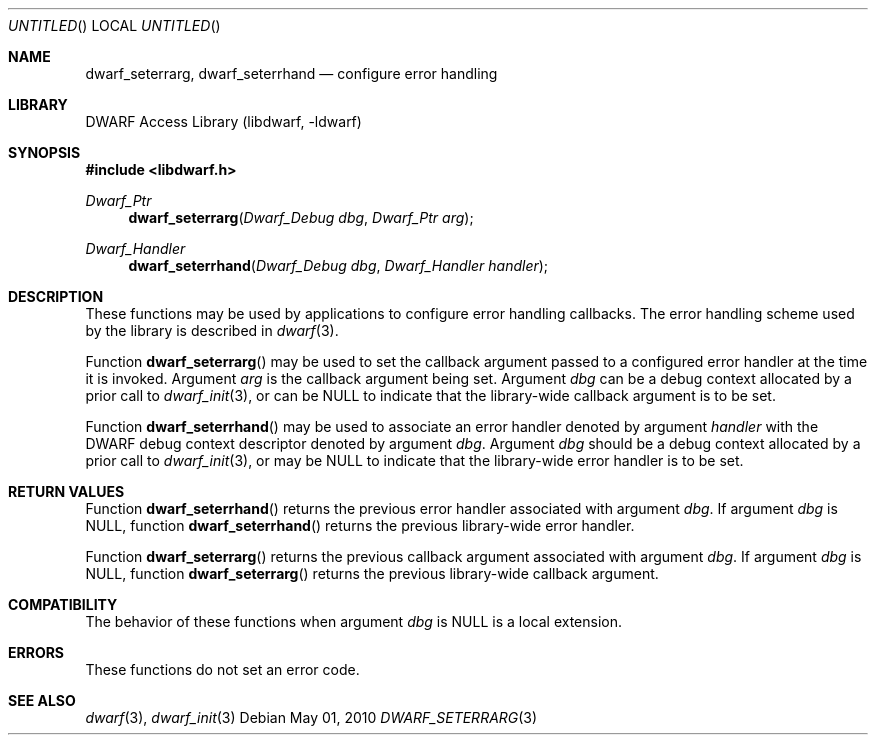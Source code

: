 .\"	$NetBSD: dwarf_seterrarg.3,v 1.2.8.2 2014/08/19 23:46:44 tls Exp $
.\"
.\" Copyright (c) 2010 Joseph Koshy.  All rights reserved.
.\"
.\" Redistribution and use in source and binary forms, with or without
.\" modification, are permitted provided that the following conditions
.\" are met:
.\" 1. Redistributions of source code must retain the above copyright
.\"    notice, this list of conditions and the following disclaimer.
.\" 2. Redistributions in binary form must reproduce the above copyright
.\"    notice, this list of conditions and the following disclaimer in the
.\"    documentation and/or other materials provided with the distribution.
.\"
.\" This software is provided by Joseph Koshy ``as is'' and
.\" any express or implied warranties, including, but not limited to, the
.\" implied warranties of merchantability and fitness for a particular purpose
.\" are disclaimed.  in no event shall Joseph Koshy be liable
.\" for any direct, indirect, incidental, special, exemplary, or consequential
.\" damages (including, but not limited to, procurement of substitute goods
.\" or services; loss of use, data, or profits; or business interruption)
.\" however caused and on any theory of liability, whether in contract, strict
.\" liability, or tort (including negligence or otherwise) arising in any way
.\" out of the use of this software, even if advised of the possibility of
.\" such damage.
.\"
.\" Id: dwarf_seterrarg.3 2075 2011-10-27 03:47:28Z jkoshy 
.\"
.Dd May 01, 2010
.Os
.Dt DWARF_SETERRARG 3
.Sh NAME
.Nm dwarf_seterrarg ,
.Nm dwarf_seterrhand
.Nd configure error handling
.Sh LIBRARY
.Lb libdwarf
.Sh SYNOPSIS
.In libdwarf.h
.Ft Dwarf_Ptr
.Fn dwarf_seterrarg "Dwarf_Debug dbg" "Dwarf_Ptr arg"
.Ft Dwarf_Handler
.Fn dwarf_seterrhand "Dwarf_Debug dbg" "Dwarf_Handler handler"
.Sh DESCRIPTION
These functions may be used by applications to configure error handling
callbacks.
The error handling scheme used by the library is described in
.Xr dwarf 3 .
.Pp
Function
.Fn dwarf_seterrarg
may be used to set the callback argument passed to a configured
error handler at the time it is invoked.
Argument
.Ar arg
is the callback argument being set.
Argument
.Ar dbg
can be a debug context allocated by a prior call to
.Xr dwarf_init 3 ,
or can be NULL to indicate that the library-wide callback argument
is to be set.
.Pp
Function
.Fn dwarf_seterrhand
may be used to associate an error handler denoted by argument
.Ar handler
with the DWARF debug context descriptor denoted by argument
.Ar dbg .
Argument
.Ar dbg
should be a debug context allocated by a prior call to
.Xr dwarf_init 3 ,
or may be NULL to indicate that the library-wide error handler
is to be set.
.Sh RETURN VALUES
Function
.Fn dwarf_seterrhand
returns the previous error handler associated with argument
.Ar dbg .
If argument
.Ar dbg
is NULL, function
.Fn dwarf_seterrhand
returns the previous library-wide error handler.
.Pp
Function
.Fn dwarf_seterrarg
returns the previous callback argument associated with argument
.Ar dbg .
If argument
.Ar dbg
is NULL, function
.Fn dwarf_seterrarg
returns the previous library-wide callback argument.
.Pp
.Sh COMPATIBILITY
The behavior of these functions when argument
.Ar dbg
is NULL is a local extension.
.Sh ERRORS
These functions do not set an error code.
.Sh SEE ALSO
.Xr dwarf 3 ,
.Xr dwarf_init 3
